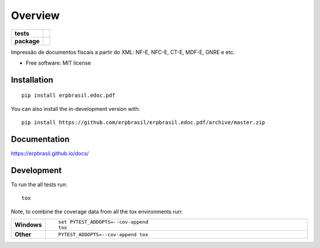 ========
Overview
========

.. start-badges

.. list-table::
    :stub-columns: 1

    * - tests
      - | |travis| |appveyor| |requires|
        | |coveralls| |codecov|
    * - package
      - | |version| |wheel| |supported-versions| |supported-implementations|
        | |commits-since|

.. |travis| image:: https://api.travis-ci.org/erpbrasil/erpbrasil.edoc.pdf.svg?branch=master
    :alt: Travis-CI Build Status
    :target: https://travis-ci.org/erpbrasil/erpbrasil.edoc.pdf

.. |appveyor| image:: https://ci.appveyor.com/api/projects/status/github/erpbrasil/erpbrasil.edoc.pdf?branch=master&svg=true
    :alt: AppVeyor Build Status
    :target: https://ci.appveyor.com/project/erpbrasil/erpbrasil.edoc.pdf

.. |requires| image:: https://requires.io/github/erpbrasil/erpbrasil.edoc.pdf/requirements.svg?branch=master
    :alt: Requirements Status
    :target: https://requires.io/github/erpbrasil/erpbrasil.edoc.pdf/requirements/?branch=master

.. |coveralls| image:: https://coveralls.io/repos/erpbrasil/erpbrasil.edoc.pdf/badge.svg?branch=master&service=github
    :alt: Coverage Status
    :target: https://coveralls.io/r/erpbrasil/erpbrasil.edoc.pdf

.. |codecov| image:: https://codecov.io/github/erpbrasil/erpbrasil.edoc.pdf/coverage.svg?branch=master
    :alt: Coverage Status
    :target: https://codecov.io/github/erpbrasil/erpbrasil.edoc.pdf

.. |version| image:: https://img.shields.io/pypi/v/erpbrasil.edoc.pdf.svg
    :alt: PyPI Package latest release
    :target: https://pypi.org/project/erpbrasil.edoc.pdf

.. |wheel| image:: https://img.shields.io/pypi/wheel/erpbrasil.edoc.pdf.svg
    :alt: PyPI Wheel
    :target: https://pypi.org/project/erpbrasil.edoc.pdf

.. |supported-versions| image:: https://img.shields.io/pypi/pyversions/erpbrasil.edoc.pdf.svg
    :alt: Supported versions
    :target: https://pypi.org/project/erpbrasil.edoc.pdf

.. |supported-implementations| image:: https://img.shields.io/pypi/implementation/erpbrasil.edoc.pdf.svg
    :alt: Supported implementations
    :target: https://pypi.org/project/erpbrasil.edoc.pdf

.. |commits-since| image:: https://img.shields.io/github/commits-since/erpbrasil/erpbrasil.edoc.pdf/v1.2.0.svg
    :alt: Commits since latest release
    :target: https://github.com/erpbrasil/erpbrasil.edoc.pdf/compare/v1.2.0...master



.. end-badges

Impressão de documentos fiscais a partir do XML: NF-E, NFC-E, CT-E, MDF-E, GNRE e etc.

* Free software: MIT license

Installation
============

::

    pip install erpbrasil.edoc.pdf

You can also install the in-development version with::

    pip install https://github.com/erpbrasil/erpbrasil.edoc.pdf/archive/master.zip


Documentation
=============

https://erpbrasil.github.io/docs/

Development
===========

To run the all tests run::

    tox

Note, to combine the coverage data from all the tox environments run:

.. list-table::
    :widths: 10 90
    :stub-columns: 1

    - - Windows
      - ::

            set PYTEST_ADDOPTS=--cov-append
            tox

    - - Other
      - ::

            PYTEST_ADDOPTS=--cov-append tox
